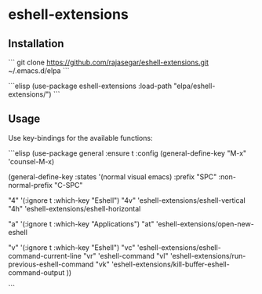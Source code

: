 * eshell-extensions

** Installation
```
git clone https://github.com/rajasegar/eshell-extensions.git ~/.emacs.d/elpa
```

```elisp
(use-package eshell-extensions
  :load-path "elpa/eshell-extensions/")
```

** Usage
Use key-bindings for the available functions:

```elisp
(use-package general
  :ensure t
  :config 
  (general-define-key
   "M-x" 'counsel-M-x)
  
  (general-define-key
   :states '(normal visual emacs)
   :prefix "SPC"
   :non-normal-prefix "C-SPC"
   
   "4" '(:ignore t :which-key "Eshell")
   "4v" 'eshell-extensions/eshell-vertical
   "4h" 'eshell-extensions/eshell-horizontal

   "a" '(:ignore t :which-key "Applications")
   "at" 'eshell-extensions/open-new-eshell
   
   "v" '(:ignore t :which-key "Eshell")
   "vc" 'eshell-extensions/eshell-command-current-line
   "vr" 'eshell-command
   "vl" 'eshell-extensions/run-previous-eshell-command
   "vk" 'eshell-extensions/kill-buffer-eshell-command-output
   ))

```
